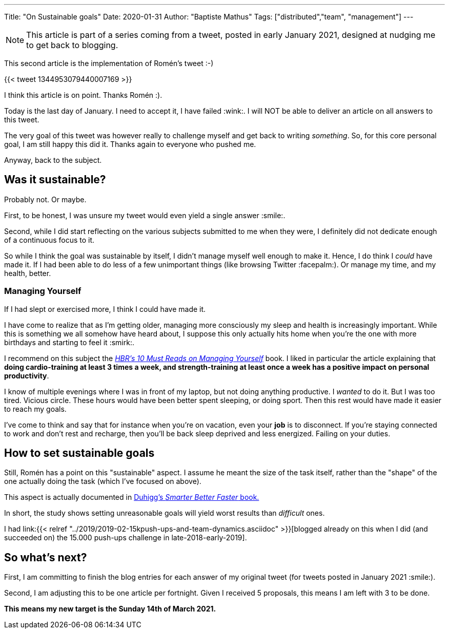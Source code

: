---
Title: "On Sustainable goals"
Date: 2020-01-31
Author: "Baptiste Mathus"
Tags: ["distributed","team", "management"]
---

NOTE: This article is part of a series coming from a tweet, posted in early January 2021, designed at nudging me to get back to blogging.

This second article is the implementation of Romén's tweet :-)

{{< tweet 1344953079440007169 >}}

I think this article is on point. Thanks Romén :).

Today is the last day of January.
I need to accept it, I have failed :wink:.
I will NOT be able to deliver an article on all answers to this tweet.

The very goal of this tweet was however really to challenge myself and get back to writing _something_.
So, for this core personal goal, I am still happy this did it.
Thanks again to everyone who pushed me.

Anyway, back to the subject.

== Was it sustainable?

Probably not.
Or maybe.

First, to be honest, I was unsure my tweet would even yield a single answer :smile:.

Second, while I did start reflecting on the various subjects submitted to me when they were, I definitely did not dedicate enough of a continuous focus to it.

So while I think the goal was sustainable by itself, I didn't manage myself well enough to make it.
Hence, I do think I _could_ have made it.
If I had been able to do less of a few unimportant things (like browsing Twitter :facepalm:).
Or manage my time, and my health, better.

=== Managing Yourself

If I had slept or exercised more, I think I could have made it.

I have come to realize that as I'm getting older, managing more consciously my sleep and health is increasingly important.
While this is something we all somehow have heard about, I suppose this only actually hits home when you're the one with more birthdays and starting to feel it :smirk:.

I recommend on this subject the link:https://store.hbr.org/product/hbr-s-10-must-reads-on-managing-yourself-with-bonus-article-how-will-you-measure-your-life-by-clayton-m-christensen/12572[_HBR's 10 Must Reads on Managing Yourself_] book.
I liked in particular the article explaining that *doing cardio-training at least 3 times a week, and strength-training at least once a week has a positive impact on personal productivity*.

I know of multiple evenings where I was in front of my laptop, but not doing anything productive.
I _wanted_ to do it.
But I was too tired.
Vicious circle.
These hours would have been better spent sleeping, or doing sport.
Then this rest would have made it easier to reach my goals.

I've come to think and say that for instance when you're on vacation, even your *job* is to disconnect.
If you're staying connected to work and don't rest and recharge, then you'll be back sleep deprived and less energized.
Failing on your duties.

== How to set sustainable goals

Still, Romén has a point on this "sustainable" aspect.
I assume he meant the size of the task itself, rather than the "shape" of the one actually doing the task (which I've focused on above).

This aspect is actually documented in link:https://www.goodreads.com/book/show/25733966-smarter-faster-better[Duhigg's _Smarter Better Faster_ book.]

In short, the study shows setting unreasonable goals will yield worst results than _difficult_ ones.

I had link:{{< relref "../2019/2019-02-15kpush-ups-and-team-dynamics.asciidoc" >}}[blogged already on this when I did (and succeeded on) the 15.000 push-ups challenge in late-2018-early-2019].


== So what's next?

First, I am committing to finish the blog entries for each answer of my original tweet (for tweets posted in January 2021 :smile:).

Second, I am adjusting this to be one article per fortnight.
Given I received 5 proposals, this means I am left with 3 to be done.

*This means my new target is the Sunday 14th of March 2021.*



// link to article on push-ups!